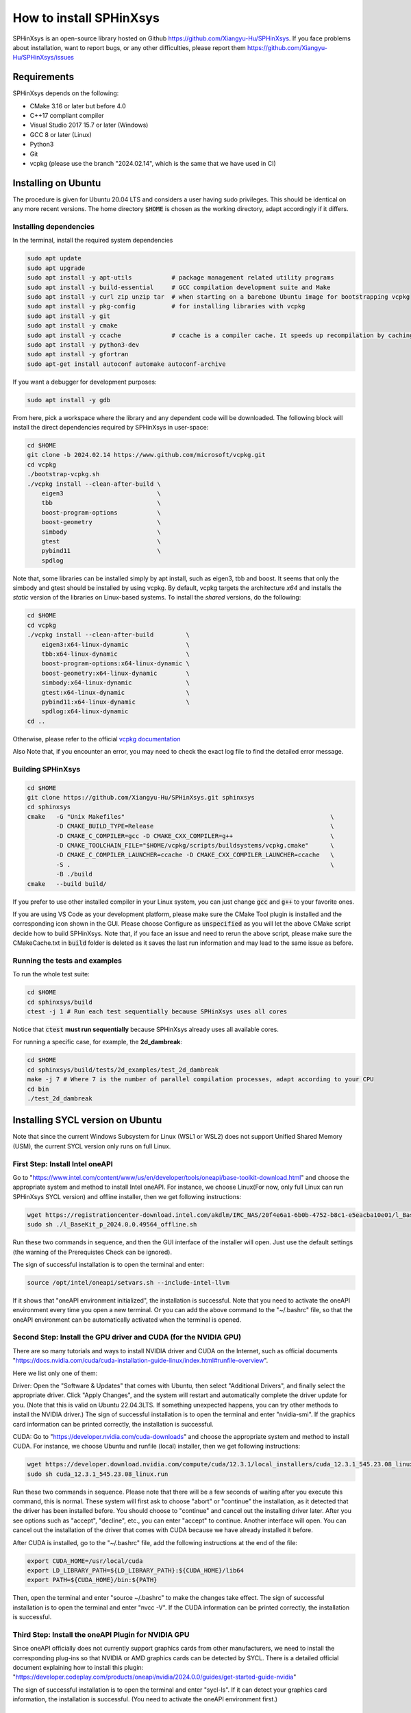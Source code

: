 ========================
How to install SPHinXsys
========================

SPHinXsys is an open-source library hosted on Github https://github.com/Xiangyu-Hu/SPHinXsys.
If you face problems about installation, want to report bugs, or any other difficulties, 
please report them https://github.com/Xiangyu-Hu/SPHinXsys/issues 

Requirements
------------

SPHinXsys depends on the following:

* CMake 3.16 or later but before 4.0
* C++17 compliant compiler

* Visual Studio 2017 15.7 or later (Windows)
* GCC 8 or later (Linux)
* Python3
* Git
* vcpkg (please use the branch "2024.02.14", which is the same that we have used in CI)

Installing on Ubuntu
---------------------------------------

The procedure is given for Ubuntu 20.04 LTS and considers a user having sudo privileges.
This should be identical on any more recent versions.
The home directory :code:`$HOME` is chosen as the working directory, adapt accordingly if it differs. 

Installing dependencies
^^^^^^^^^^^^^^^^^^^^^^^

In the terminal, install the required system dependencies

..  code-block:: bash

        sudo apt update
        sudo apt upgrade
        sudo apt install -y apt-utils           # package management related utility programs
        sudo apt install -y build-essential     # GCC compilation development suite and Make
        sudo apt install -y curl zip unzip tar  # when starting on a barebone Ubuntu image for bootstrapping vcpkg
        sudo apt install -y pkg-config          # for installing libraries with vcpkg
        sudo apt install -y git                 
        sudo apt install -y cmake               
        sudo apt install -y ccache              # ccache is a compiler cache. It speeds up recompilation by caching previous compilations
        sudo apt install -y python3-dev
        sudo apt install -y gfortran
        sudo apt-get install autoconf automake autoconf-archive

If you want a debugger for development purposes:

..  code-block:: bash

    sudo apt install -y gdb

From here, pick a workspace where the library and any dependent code will be downloaded. 
The following block will install the direct dependencies required by SPHinXsys in user-space:

..  code-block:: bash
    
    cd $HOME
    git clone -b 2024.02.14 https://www.github.com/microsoft/vcpkg.git
    cd vcpkg
    ./bootstrap-vcpkg.sh
    ./vcpkg install --clean-after-build \
        eigen3                          \
        tbb                             \
        boost-program-options           \
        boost-geometry                  \
        simbody                         \
        gtest                           \
        pybind11                        \
        spdlog

Note that, some libraries can be installed simply by apt install, such as eigen3, tbb and boost.
It seems that only the simbody and gtest should be installed by using vcpkg.
By default, vcpkg targets the architecture *x64* and installs the *static* version of the libraries on Linux-based systems.
To install the *shared* versions, do the following:

..  code-block:: bash

    cd $HOME
    cd vcpkg
    ./vcpkg install --clean-after-build         \
        eigen3:x64-linux-dynamic                \
        tbb:x64-linux-dynamic                   \
        boost-program-options:x64-linux-dynamic \
        boost-geometry:x64-linux-dynamic        \
        simbody:x64-linux-dynamic               \
        gtest:x64-linux-dynamic                 \
        pybind11:x64-linux-dynamic              \
        spdlog:x64-linux-dynamic
    cd ..

Otherwise, please refer to the official `vcpkg documentation <https://vcpkg.io/en/docs/examples/overlay-triplets-linux-dynamic.html>`_

Also Note that, if you encounter an error, you may need to check the exact log file to find the detailed error message.

Building SPHinXsys
^^^^^^^^^^^^^^^^^^^^^

..  code-block:: bash
    
    cd $HOME
    git clone https://github.com/Xiangyu-Hu/SPHinXsys.git sphinxsys
    cd sphinxsys
    cmake   -G "Unix Makefiles"                                                         \
            -D CMAKE_BUILD_TYPE=Release                                                 \
            -D CMAKE_C_COMPILER=gcc -D CMAKE_CXX_COMPILER=g++                           \
            -D CMAKE_TOOLCHAIN_FILE="$HOME/vcpkg/scripts/buildsystems/vcpkg.cmake"      \
            -D CMAKE_C_COMPILER_LAUNCHER=ccache -D CMAKE_CXX_COMPILER_LAUNCHER=ccache   \
            -S .                                                                        \
            -B ./build
    cmake   --build build/ 

If you prefer to use other installed compiler in your Linux system, 
you can just change :code:`gcc` and :code:`g++` to your favorite ones. 

If you are using VS Code as your development platform, please make sure the CMake Tool plugin is installed 
and the corresponding icon shown in the GUI. 
Please choose Configure as :code:`unspecified` 
as you will let the above CMake script decide how to build SPHinXsys.
Note that, if you face an issue and need to rerun the above script, please make sure the CMakeCache.txt 
in :code:`build` folder is deleted as it saves the last run information and may lead to the same issue as before.            

Running the tests and examples
^^^^^^^^^^^^^^^^^^^^^^^^^^^^^^

To run the whole test suite:

..  code-block:: bash

    cd $HOME
    cd sphinxsys/build
    ctest -j 1 # Run each test sequentially because SPHinXsys uses all cores

    
Notice that :code:`ctest` **must run sequentially** because SPHinXsys already uses all available cores.

For running a specific case, for example, the **2d_dambreak**:

..  code-block:: bash

    cd $HOME
    cd sphinxsys/build/tests/2d_examples/test_2d_dambreak
    make -j 7 # Where 7 is the number of parallel compilation processes, adapt according to your CPU  
    cd bin
    ./test_2d_dambreak

Installing SYCL version on Ubuntu
---------------------------------------

Note that since the current Windows Subsystem for Linux (WSL1 or WSL2) does not support Unified Shared Memory (USM), 
the current SYCL version only runs on full Linux.

First Step: Install Intel oneAPI
^^^^^^^^^^^^^^^^^^^^^^^^^^^^^^^^

Go to "https://www.intel.com/content/www/us/en/developer/tools/oneapi/base-toolkit-download.html" 
and choose the appropriate system and method to install Intel oneAPI.
For instance, we choose Linux(For now, only full Linux can run SPHinXsys SYCL version) and offline installer, 
then we get following instructions:

..  code-block:: pwsh

    wget https://registrationcenter-download.intel.com/akdlm/IRC_NAS/20f4e6a1-6b0b-4752-b8c1-e5eacba10e01/l_BaseKit_p_2024.0.0.49564_offline.sh
    sudo sh ./l_BaseKit_p_2024.0.0.49564_offline.sh

Run these two commands in sequence, and then the GUI interface of the installer will open. 
Just use the default settings (the warning of the Prerequistes Check can be ignored).

The sign of successful installation is to open the terminal and enter:

..  code-block:: pwsh
    
    source /opt/intel/oneapi/setvars.sh --include-intel-llvm
 
If it shows that "oneAPI environment initialized", the installation is successful.
Note that you need to activate the oneAPI environment every time you open a new terminal.
Or you can add the above command to the "~/.bashrc" file, 
so that the oneAPI environment can be automatically activated when the terminal is opened.

Second Step: Install the GPU driver and CUDA (for the NVIDIA GPU)
^^^^^^^^^^^^^^^^^^^^^^^^^^^^^^^^^^^^^^^^^^^^^^^^^^^^^^^^^^^^^^^^^

There are so many tutorials and ways to install NVIDIA driver and CUDA on the Internet, 
such as official documents "https://docs.nvidia.com/cuda/cuda-installation-guide-linux/index.html#runfile-overview". 

Here we list only one of them:

Driver: Open the "Software & Updates" that comes with Ubuntu, then select "Additional Drivers", and finally select the appropriate driver. 
Click "Apply Changes", and the system will restart and automatically complete the driver update for you.
(Note that this is valid on Ubuntu 22.04.3LTS. If something unexpected happens, you can try other methods to install the NVIDIA driver.)
The sign of successful installation is to open the terminal and enter "nvidia-smi". 
If the graphics card information can be printed correctly, the installation is successful.

CUDA: Go to "https://developer.nvidia.com/cuda-downloads" and choose the appropriate system and method to install CUDA.
For instance, we choose Ubuntu and runfile (local) installer, 
then we get following instructions:

..  code-block:: pwsh

    wget https://developer.download.nvidia.com/compute/cuda/12.3.1/local_installers/cuda_12.3.1_545.23.08_linux.run
    sudo sh cuda_12.3.1_545.23.08_linux.run

Run these two commands in sequence. 
Please note that there will be a few seconds of waiting after you execute this command, this is normal. 
These system will first ask to choose "abort" or "continue" the installation,
as it detected that the driver has been installed before. 
You should choose to "continue" and cancel out the installing driver later.
After you see options such as "accept", "decline", etc., you can enter "accept" to continue.
Another interface will open. 
You can cancel out the installation of the driver that comes with CUDA 
because we have already installed it before.

After CUDA is installed, go to the "~/.bashrc" file, add the following instructions at the end of the file:

..  code-block:: pwsh

    export CUDA_HOME=/usr/local/cuda
    export LD_LIBRARY_PATH=${LD_LIBRARY_PATH}:${CUDA_HOME}/lib64
    export PATH=${CUDA_HOME}/bin:${PATH}

Then, open the terminal and enter "source ~/.bashrc" to make the changes take effect.
The sign of successful installation is to open the terminal and enter "nvcc -V". 
If the CUDA information can be printed correctly, the installation is successful.

Third Step: Install the oneAPI Plugin for NVIDIA GPU 
^^^^^^^^^^^^^^^^^^^^^^^^^^^^^^^^^^^^^^^^^^^^^^^^^^^^

Since oneAPI officially does not currently support graphics cards from other manufacturers, 
we need to install the corresponding plug-ins so that NVIDIA or AMD graphics cards can be detected by SYCL. 
There is a detailed official document explaining how to install this plugin:
"https://developer.codeplay.com/products/oneapi/nvidia/2024.0.0/guides/get-started-guide-nvidia"

The sign of successful installation is to open the terminal and enter "sycl-ls". 
If it can detect your graphics card information, the installation is successful.
(You need to activate the oneAPI environment first.)

Final Step: Building SPHinXsys-SYCL
^^^^^^^^^^^^^^^^^^^^^^^^^^^^^^^^^^^

Clone the sycl branch of SPHinXsys:

..  code-block:: pwsh

    git clone -b sycl https://github.com/Xiangyu-Hu/SPHinXsys.git SPHinXsysSYCL
    cd SPHinXsysSYCL
    cmake   -G "Unix Makefiles"                                                     \
        -D CMAKE_BUILD_TYPE=Release                                                 \
        -D CMAKE_C_COMPILER=icx -D CMAKE_CXX_COMPILER=icpx                          \
        -D CMAKE_TOOLCHAIN_FILE="$HOME/vcpkg/scripts/buildsystems/vcpkg.cmake"      \
        -D CMAKE_C_COMPILER_LAUNCHER=ccache -D CMAKE_CXX_COMPILER_LAUNCHER=ccache   \
        -D SPHINXSYS_USE_SYCL=ON                                                    \
        -D SPHINXSYS_SYCL_TARGETS=nvptx64-nvidia-cuda                               \
        -S .                                                                        \
        -B ./build
    cmake --build build/ --target test_2d_dambreak_sycl

Then, you can run it:

..  code-block:: pwsh

    cd build/tests/2d_examples/test_2d_dambreak_sycl/bin/
    ./test_2d_dambreak_sycl



Installing on Windows
---------------------------------------

Pre-requisites
^^^^^^^^^^^^^^^^^^^^^^^^

* Windows 7 or newer
* `Git <https://git-scm.com/download/win>`_
* `Visual Studio 2017 or newer <https://visualstudio.microsoft.com/vs/community/>`_ with C++ environment installed
* `CMake <https://cmake.org/>`_
* `Python3 <https://www.python.org/>`_

Installing dependencies
^^^^^^^^^^^^^^^^^^^^^^^
Open Windows PowerShell or Git CMD, and then run the commands below one by one. 
(Before you run these commands, you can change the installation path by using the command :code:`cd ..`, etc.)

First clone the vcpkg repository to your home directory.

..  code-block:: pwsh
    
    git clone -b 2024.02.14 https://www.github.com/microsoft/vcpkg.git
    cd vcpkg
    .\bootstrap-vcpkg.bat
    .\vcpkg install --clean-after-build         \
        eigen3:x64-windows                      \
        tbb:x64-windows                         \
        boost-program-options:x64-windows       \
        boost-geometry:x64-windows              \
        simbody:x64-windows gtest:x64-windows   \
        pybind11:x64-windows                    \
        spdlog:x64-windows
    .\vcpkg integrate install


You can also install it by using Git Bash. 
In this way, you need to change the command :code:`.\bootstrap-vcpkg.bat` to :code:`./bootstrap-vcpkg.bat` ,
i.e., you need to use the slash :code:`/` instead of the backslash:code:`\`, as follows:

..  code-block:: bash
    
    git clone -b 2024.02.14 https://www.github.com/microsoft/vcpkg.git
    cd vcpkg
    ./bootstrap-vcpkg.bat
    ./vcpkg install --clean-after-build             \
        eigen3:x64-windows                          \
        tbb:x64-windows                             \
        boost-program-options:x64-windows           \
        boost-geometry:x64-windows                  \
        simbody:x64-windows                         \
        gtest:x64-windows                           \
        pybind11:x64-windows                        \
        spdlog:x64-windows
    ./vcpkg integrate install

Please make sure that the name of the directory for cloning vcpkg has only using plain characters, 
especially without spaces.  Otherwise, some dependent libraries, such as tbb, can not being built successfully.
By default, vcpkg targets the architecture *x64* and installs the *dynamic* version of the libraries on Windows system.
To install the *static* versions, replace the former install line by the following:

..  code-block:: pwsh

    .\vcpkg install --clean-after-build          \
        eigen3:x64-windows-static                \
        tbb:x64-windows-static                   \
        boost-program-options:x64-windows-static \
        boost-geometry:x64-windows-static        \
        simbody:x64-windows-static               \
        gtest:x64-windows-static                 \
        pybind11:x64-windows-static              \
        spdlog:x64-windows-static

For any other combination, please refer to the official `architecture documentation <https://vcpkg.io/en/docs/users/triplets.html>` .
Also Note that, if you encounter an error, you may need to check the exact log file to find the detailed error message.

Building SPHinXsys with Visual Studio
^^^^^^^^^^^^^^^^^^^^^^^^^^^^^^^^^^^^^

First clone the repository to your home directory:

..  code-block:: pwsh
    
    git clone https://github.com/Xiangyu-Hu/SPHinXsys.git sphinxsys


Building SPHinXsys via cmake-gui.exe
^^^^^^^^^^^^^^^^^^^^^^^^^^^^^^^^^^^^

See the figure below. Prior configuring, you must **Add Entry** and set :code:`CMAKE_TOOLCHAIN_FILE` variable 
with a :code:`FILEPATH` type pointing to :code:`<workspace>\vcpkg\scripts\buildsystems\vcpkg.cmake` .
Then, open the solution file (:code:`.sln`) generated in the :code:`build\` folder with Visual Studio.

.. figure:: figures/CMake_configure.png
   :width: 600 px
   :align: center

   CMake configures SPHinXsys library


Installing on macOS (latest) 
---------------------------------------
The procedure is given for MAC OS 13.0.1  and clang 14.0.0 (clang-1400.0.29.202).
With the assumption that you have installed Command Line Tools and python3. 

Installing dependencies
^^^^^^^^^^^^^^^^^^^^^^^

In the terminal, install the required system dependencies, homebrew, with it, 
you can install cmake, pkg-config, and others. 
Note that gfortran is essential for lapack_reference, which is needed for simbody. 

..  code-block:: bash

        /bin/bash -c "$(curl -fsSL https://raw.githubusercontent.com/Homebrew/install/HEAD/install.sh)"
        brew update 
        brew install cmake
        brew install pkg-config
        brew install ccache
        brew install gfortran
        brew install ninja
        brew install autoconf automake autoconf-archive

From here, pick a workspace where the library and any dependent code will be downloaded. 
The following block will install the direct dependencies required by SPHinXsys in user-space:

..  code-block:: bash
    
    cd $HOME
    git clone -b 2024.02.14 https://www.github.com/microsoft/vcpkg.git
    cd vcpkg
    ./bootstrap-vcpkg.sh -disableMetrics
    ./vcpkg env --triplet=x64-osx
    ./vcpkg install --clean-after-build         \
        eigen3                                  \
        tbb                                     \
        boost-program-options                   \
        boost-geometry                          \
        simbody                                 \
        gtest                                   \
        pybind11                                \
        spdlog

Note that, if you are using ARM Mac (M1 or later chips), 
you should use the triplet :code:`arm64-osx` instead of :code:`x64-osx`.

Building SPHinXsys
^^^^^^^^^^^^^^^^^^^^^

..  code-block:: bash
    
    git clone https://github.com/Xiangyu-Hu/SPHinXsys.git sphinxsys
    cd sphinxsys
    cmake   -G Ninja                                                                    \
            -D CMAKE_BUILD_TYPE=Release                                                 \
            -D CMAKE_C_COMPILER=clang -D CMAKE_CXX_COMPILER=clang++                     \
            -D CMAKE_TOOLCHAIN_FILE="$HOME/vcpkg/scripts/buildsystems/vcpkg.cmake"      \
            -D CMAKE_C_COMPILER_LAUNCHER=ccache -D CMAKE_CXX_COMPILER_LAUNCHER=ccache   \
            -S .                                                                        \
            -B ./build
    cmake   --build build/ 

Running the tests and examples
^^^^^^^^^^^^^^^^^^^^^^^^^^^^^^

They are the same as in Ubuntu Linux (See above).  
